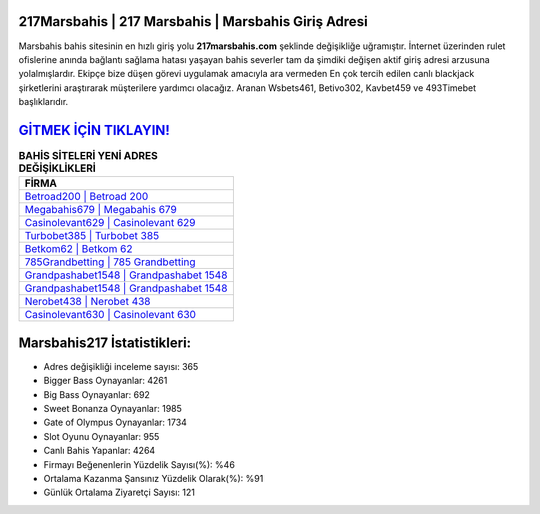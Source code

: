 ﻿217Marsbahis | 217 Marsbahis | Marsbahis Giriş Adresi
===================================

.. image:: images/marsbahis-giris.jpg
   :width: 600
   
Marsbahis bahis sitesinin en hızlı giriş yolu **217marsbahis.com** şeklinde değişikliğe uğramıştır. İnternet üzerinden rulet ofislerine anında bağlantı sağlama hatası yaşayan bahis severler tam da şimdiki değişen aktif giriş adresi arzusuna yolalmışlardır. Ekipçe bize düşen görevi uygulamak amacıyla ara vermeden En çok tercih edilen canlı blackjack şirketlerini araştırarak müşterilere yardımcı olacağız. Aranan Wsbets461, Betivo302, Kavbet459 ve 493Timebet başlıklarıdır.

`GİTMEK İÇİN TIKLAYIN! <https://cutt.ly/QwVVg2Vk>`_
==============

.. list-table:: **BAHİS SİTELERİ YENİ ADRES DEĞİŞİKLİKLERİ**
   :widths: 100
   :header-rows: 1

   * - FİRMA
   * - `Betroad200 | Betroad 200 <betroad200-betroad-200-betroad-giris-adresi.html>`_
   * - `Megabahis679 | Megabahis 679 <megabahis679-megabahis-679-megabahis-giris-adresi.html>`_
   * - `Casinolevant629 | Casinolevant 629 <casinolevant629-casinolevant-629-casinolevant-giris-adresi.html>`_	 
   * - `Turbobet385 | Turbobet 385 <turbobet385-turbobet-385-turbobet-giris-adresi.html>`_	 
   * - `Betkom62 | Betkom 62 <betkom62-betkom-62-betkom-giris-adresi.html>`_ 
   * - `785Grandbetting | 785 Grandbetting <785grandbetting-785-grandbetting-grandbetting-giris-adresi.html>`_
   * - `Grandpashabet1548 | Grandpashabet 1548 <grandpashabet1548-grandpashabet-1548-grandpashabet-giris-adresi.html>`_	 
   * - `Grandpashabet1548 | Grandpashabet 1548 <grandpashabet1548-grandpashabet-1548-grandpashabet-giris-adresi.html>`_
   * - `Nerobet438 | Nerobet 438 <nerobet438-nerobet-438-nerobet-giris-adresi.html>`_
   * - `Casinolevant630 | Casinolevant 630 <casinolevant630-casinolevant-630-casinolevant-giris-adresi.html>`_
	 
Marsbahis217 İstatistikleri:
===================================	 
* Adres değişikliği inceleme sayısı: 365
* Bigger Bass Oynayanlar: 4261
* Big Bass Oynayanlar: 692
* Sweet Bonanza Oynayanlar: 1985
* Gate of Olympus Oynayanlar: 1734
* Slot Oyunu Oynayanlar: 955
* Canlı Bahis Yapanlar: 4264
* Firmayı Beğenenlerin Yüzdelik Sayısı(%): %46
* Ortalama Kazanma Şansınız Yüzdelik Olarak(%): %91
* Günlük Ortalama Ziyaretçi Sayısı: 121
